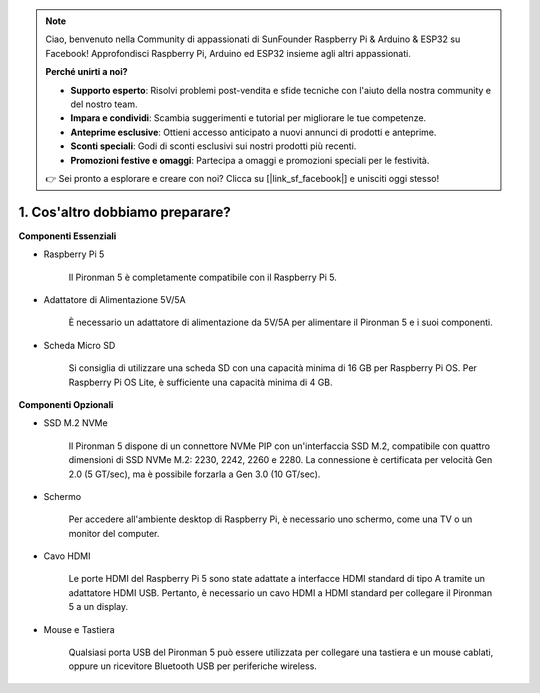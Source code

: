 .. note::

    Ciao, benvenuto nella Community di appassionati di SunFounder Raspberry Pi & Arduino & ESP32 su Facebook! Approfondisci Raspberry Pi, Arduino ed ESP32 insieme agli altri appassionati.

    **Perché unirti a noi?**

    - **Supporto esperto**: Risolvi problemi post-vendita e sfide tecniche con l'aiuto della nostra community e del nostro team.
    - **Impara e condividi**: Scambia suggerimenti e tutorial per migliorare le tue competenze.
    - **Anteprime esclusive**: Ottieni accesso anticipato a nuovi annunci di prodotti e anteprime.
    - **Sconti speciali**: Godi di sconti esclusivi sui nostri prodotti più recenti.
    - **Promozioni festive e omaggi**: Partecipa a omaggi e promozioni speciali per le festività.

    👉 Sei pronto a esplorare e creare con noi? Clicca su [|link_sf_facebook|] e unisciti oggi stesso!

1. Cos'altro dobbiamo preparare?
===================================

**Componenti Essenziali**

* Raspberry Pi 5 

    Il Pironman 5 è completamente compatibile con il Raspberry Pi 5.

* Adattatore di Alimentazione 5V/5A

    È necessario un adattatore di alimentazione da 5V/5A per alimentare il Pironman 5 e i suoi componenti.

* Scheda Micro SD
 
    Si consiglia di utilizzare una scheda SD con una capacità minima di 16 GB per Raspberry Pi OS. Per Raspberry Pi OS Lite, è sufficiente una capacità minima di 4 GB.

**Componenti Opzionali**

* SSD M.2 NVMe

    Il Pironman 5 dispone di un connettore NVMe PIP con un'interfaccia SSD M.2, compatibile con quattro dimensioni di SSD NVMe M.2: 2230, 2242, 2260 e 2280. La connessione è certificata per velocità Gen 2.0 (5 GT/sec), ma è possibile forzarla a Gen 3.0 (10 GT/sec).

* Schermo

    Per accedere all'ambiente desktop di Raspberry Pi, è necessario uno schermo, come una TV o un monitor del computer.
    
* Cavo HDMI

    Le porte HDMI del Raspberry Pi 5 sono state adattate a interfacce HDMI standard di tipo A tramite un adattatore HDMI USB. Pertanto, è necessario un cavo HDMI a HDMI standard per collegare il Pironman 5 a un display.

* Mouse e Tastiera

    Qualsiasi porta USB del Pironman 5 può essere utilizzata per collegare una tastiera e un mouse cablati, oppure un ricevitore Bluetooth USB per periferiche wireless.

